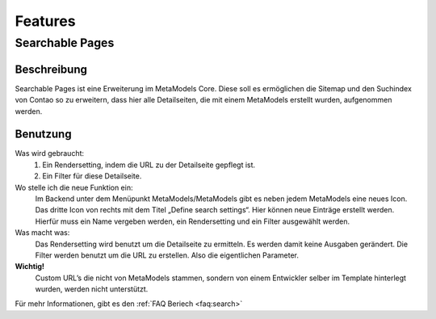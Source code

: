 Features
========

.. _searchable-pages:

Searchable Pages
----------------

Beschreibung
^^^^^^^^^^^^
Searchable Pages ist eine Erweiterung im MetaModels Core. Diese soll es ermöglichen die Sitemap und den Suchindex von Contao so zu erweitern, dass hier alle Detailseiten, die mit einem MetaModels erstellt wurden, aufgenommen werden.

Benutzung
^^^^^^^^^

Was wird gebraucht:
    1. Ein Rendersetting, indem die URL zu der Detailseite gepflegt ist.
    2. Ein Filter für diese Detailseite.

Wo stelle ich die neue Funktion ein:
    Im Backend unter dem Menüpunkt MetaModels/MetaModels gibt es neben jedem MetaModels eine neues Icon. Das dritte Icon von rechts mit dem Titel „Define search settings“.
    Hier können neue Einträge erstellt werden. Hierfür muss ein Name vergeben werden, ein Rendersetting und ein Filter ausgewählt werden.

Was macht was:
    Das Rendersetting wird benutzt um die Detailseite zu ermitteln. Es werden damit keine Ausgaben gerändert.
    Die Filter werden benutzt um die URL zu erstellen. Also die eigentlichen Parameter.

**Wichtig!**
    Custom URL’s die nicht von MetaModels stammen, sondern von einem Entwickler selber im Template hinterlegt wurden, werden nicht unterstützt.

Für mehr Informationen, gibt es den :ref:`FAQ Beriech <faq:search>`
